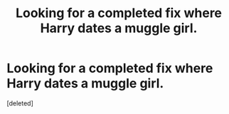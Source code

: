 #+TITLE: Looking for a completed fix where Harry dates a muggle girl.

* Looking for a completed fix where Harry dates a muggle girl.
:PROPERTIES:
:Score: 1
:DateUnix: 1437271842.0
:DateShort: 2015-Jul-19
:END:
[deleted]

